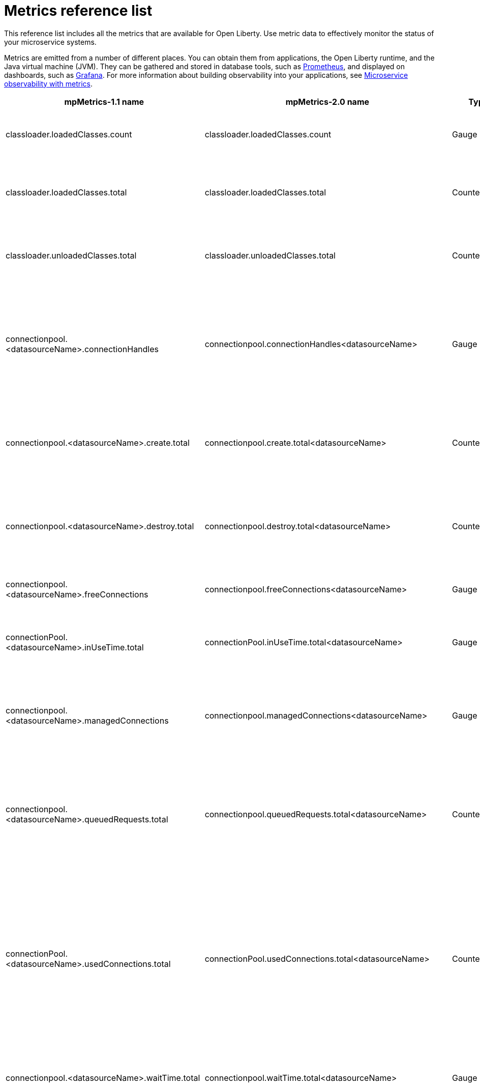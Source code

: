 // Copyright (c) 2019 IBM Corporation and others.
// Licensed under Creative Commons Attribution-NoDerivatives
// 4.0 International (CC BY-ND 4.0)
//   https://creativecommons.org/licenses/by-nd/4.0/
//
// Contributors:
//     IBM Corporation
//
:page-description: The metrics contained in this reference list are all available for Open Liberty. Use metric data to effectively monitor the status of your microservice systems.
:seo-title: Metrics reference list - openliberty.io
:seo-description: The metrics contained in this reference list are all available for Open Liberty. Use metric data to effectively monitor the status of your microservice systems.
:page-layout: general-reference
:page-type: general
= Metrics reference list

This reference list includes all the metrics that are available for Open Liberty. Use metric data to effectively monitor the status of your microservice systems.

Metrics are emitted from a number of different places. You can obtain them from applications, the Open Liberty runtime, and the Java virtual machine (JVM). They can be gathered and stored in database tools, such as link:https://prometheus.io/[Prometheus], and displayed on dashboards, such as link:https://grafana.com/[Grafana]. For more information about building observability into your applications, see link:/docs/ref/general/#microservice_observability_metrics.html[Microservice observability with metrics].
{empty} +

[%header,cols="9,9,3,3,12"]
|===

|mpMetrics-1.1 name
|mpMetrics-2.0 name
|Type
|Unit
|Description

|classloader.loadedClasses.count
|classloader.loadedClasses.count
|Gauge
|None
|The number of classes that are currently loaded in the JVM.

|classloader.loadedClasses.total
|classloader.loadedClasses.total
|Counter
|None
|The total number of classes that were loaded since the JVM started.

|classloader.unloadedClasses.total
|classloader.unloadedClasses.total
|Counter
|None
|The total number of classes that were unloaded since the JVM started.

|connectionpool.<datasourceName>.connectionHandles
|connectionpool.connectionHandles<datasourceName>
|Gauge
|None
|The number of connections that are in use. This number might include multiple connections that are shared from a single managed connection.

|connectionpool.<datasourceName>.create.total
|connectionpool.create.total<datasourceName>
|Counter
|None
|The total number of managed connections that were created since the pool creation.

|connectionpool.<datasourceName>.destroy.total
|connectionpool.destroy.total<datasourceName>
|Counter
|None
|The total number of managed connections that were destroyed since the pool creation.

|connectionpool.<datasourceName>.freeConnections
|connectionpool.freeConnections<datasourceName>
|Gauge
|None
|The number of managed connections in the free pool.

|connectionPool.<datasourceName>.inUseTime.total
|connectionPool.inUseTime.total<datasourceName>
|Gauge
|Milliseconds
|The total time that all connections are in-use since the start of the server.

|connectionpool.<datasourceName>.managedConnections
|connectionpool.managedConnections<datasourceName>
|Gauge
|None
|The current sum of managed connections in the free, shared, and unshared pools.

|connectionpool.<datasourceName>.queuedRequests.total
|connectionpool.queuedRequests.total<datasourceName>
|Counter
|None
|The total number of connection requests that waited for a connection because of a full connection pool since the start of the server.

|connectionPool.<datasourceName>.usedConnections.total
|connectionPool.usedConnections.total<datasourceName>
|Counter
|None
|The total number of connection requests that waited because of a full connection pool or did not wait since the start of the server. Any connections that are currently in use are not included in this total.

|connectionpool.<datasourceName>.waitTime.total
|connectionpool.waitTime.total<datasourceName>
|Gauge
|Milliseconds
|The total wait time on all connection requests since the start of the server.

|cpu.availableProcessors
|cpu.availableProcessors
|Gauge
|None
|The number of processors available to the JVM.

|cpu.processCpuLoad
|cpu.processCpuLoad
|Gauge
|Percent
|The recent CPU usage for the JVM process.

|cpu.systemLoadAverage
|cpu.systemLoadAverage
|Gauge
|None
|The system load average for the last minute. If the system load average is not available, a negative value is displayed.

|ft.<name>.bulkhead.callsAccepted.total
|ft.<name>.bulkhead.callsAccepted.total
|Counter
|None
|The number of calls accepted by the bulkhead. This metric is available when you use the `@Bulkhead` fault tolerance annotation.

|ft.<name>.bulkhead.callsRejected.total
|ft.<name>.bulkhead.callsRejected.total
|Counter
|None
|The number of calls rejected by the bulkhead. This metric is available when you use the `@Bulkhead` fault tolerance annotation.

|ft.<name>.bulkhead.concurrentExecutions
|ft.<name>.bulkhead.concurrentExecutions
|Gauge<long>
|None
|The number of concurrently running executions. This metric is available when you use the `@Bulkhead` fault tolerance annotation.

|ft.<name>.bulkhead.executionDuration
|ft.<name>.bulkhead.executionDuration
|Histogram
|Nanoseconds
|A histogram of the time that method executions spend holding a semaphore permit or using one of the threads from the thread pool. This metric is available when you use the `@Bulkhead` fault tolerance annotation.

|ft.<name>.bulkhead.waiting.duration
|ft.<name>.bulkhead.waiting.duration
|Histogram
|Nanoseconds
|A histogram of the time that method executions spend waiting in the queue. This metric is availalbe when you use the `@Bulkhead` fault tolerance annotation and the `@Asynchronous` annotation.

|ft.<name>.bulkhead.waitingQueue.population
|ft.<name>.bulkhead.waitingQueue.population
|Gauge<long>
|None
|The number of executions currently waiting in the queue. This metric is availalbe when you use the `@Bulkhead` fault tolerance annotation and the `@Asynchronous` annotation.

|ft.<name>.circuitbreaker.callsFailed.total
|ft.<name>.circuitbreaker.callsFailed.total
|Counter
|None
|The number of calls that ran and were considered a failure by the circuit breaker. This metric is available when you use the `@CircuitBreaker` fault tolerance annotation.

|ft.<name>.circuitbreaker.callsPrevented.total
|ft.<name>.circuitbreaker.callsPrevented.total
|Counter
|None
|The number of calls that the circuit breaker prevented from running. This metric is available when you use the `@CircuitBreaker` fault tolerance annotation.

|ft.<name>.circuitbreaker.callsSucceeded.total
|ft.<name>.circuitbreaker.callsSucceeded.total
|Counter
|None
|The number of calls that ran and were considered a success by the circuit breaker. This metric is available when you use the `@CircuitBreaker` fault tolerance annotation.

|ft.<name>.circuitbreaker.closed.total
|ft.<name>.circuitbreaker.closed.total
|Gauge<long>
|Nanoseconds
|The amount of time that the circuit breaker spent in closed state. This metric is available when you use the `@CircuitBreaker` fault tolerance annotation.

|ft.<name>.circuitbreaker.halfOpen.total
|ft.<name>.circuitbreaker.halfOpen.total
|Gauge<long>
|Nanoseconds
|The amount of time that the circuit breaker spent in half-open state. This metric is available when you use the `@CircuitBreaker` fault tolerance annotation.

|ft.<name>.circuitbreaker.open.total
|ft.<name>.circuitbreaker.open.total
|Gauge<long>
|Nanoseconds
|The amount of time that the circuit breaker spent in open state. This metric is available when you use the `@CircuitBreaker` fault tolerance annotation.

|ft.<name>.circuitbreaker.opened.total
|ft.<name>.circuitbreaker.opened.total
|Counter
|None
|The number of times that the circuit breaker moved from closed state to open state. This metric is available when you use the `@CircuitBreaker` fault tolerance annotation.

|ft.<name>.fallback.calls.total
|ft.<name>.fallback.calls.total
|Counter
|None
|The number of times the fallback handler or method was called. This metric is available when you use the `@Fallback` fault tolerance annotation.

|ft.<name>.invocations.failed.total
|ft.<name>.invocations.failed.total
|Counter
|None
|The number of times that a method was called and threw a link:/docs/ref/javadocs/microprofile-1.3-javadoc/org/eclipse/microprofile/faulttolerance/exceptions/FaultToleranceDefinitionException.html[`Throwable`] exception after all fault tolerance actions were processed. This metric is available when you use any fault tolerance annotation.

|ft.<name>.invocations.total
|ft.<name>.invocations.total
|Counter
|None
|The number of times the method was called. This metric is available when you use any fault tolerance annotation.

|ft.<name>.retry.callsFailed.total
|ft.<name>.retry.callsFailed.total
|Counter
|None
|The number of times the method was called and ultimately failed after retrying. This metric is available when you use the `@Retry` fault tolerance annotation.

|ft.<name>.retry.callsSucceededNotRetried.total
|ft.<name>.retry.callsSucceededNotRetried.total
|Counter
|None
|The number of times the method was called and succeeded without retrying. This metric is available when you use the `@Retry` fault tolerance annotation.

|ft.<name>.retry.callsSucceededRetried.total
|ft.<name>.retry.callsSucceededRetried.total
|Counter
|None
|The number of times the method was called and succeeded after retrying at least once. This metric is available when you use the `@Retry` fault tolerance annotation.

|ft.<name>.retry.retries.total
|ft.<name>.retry.retries.total
|Counter
|None
|The number of times the method was retried. This metric is available when you use the `@Retry` fault tolerance annotation.

|ft.<name>.timeout.callsNotTimedOut.total
|ft.<name>.timeout.callsNotTimedOut.total
|Counter
|None
|The number of times the method completed without timing out. This metric is available when you use the `@Timeout` fault tolerance annotation.

|ft.<name>.timeout.callsTimedOut.total
|ft.<name>.timeout.callsTimedOut.total
|Counter
|None
|The number of times the method timed out. This metric is available when you use the `@Timeout` fault tolerance annotation.

|ft.<name>.timeout.executionDuration
|ft.<name>.timeout.executionDuration
|Histogram
|Nanoseconds
|A histogram of the execution time for the method. This metric is available when you use the `@Timeout` fault tolerance annotation.

|gc.<gcType>.time
|gc.time<gcType>
|Gauge
|Milliseconds
|The approximate accumulated garbage collection elapsed time. This metric is -1 if the garbage collection elapsed time is undefined for this collector.

|gc.<gcType>.total
|gc.total<gcType>
|Counter
|None
|The number of garbage collections that occurred. This metric is -1 if the garbage collection count is undefined for this collector.

|jaxws.client.<endpointName>.checkedApplicationFaults.total
|jaxws.client.checkedApplicationFaults.total<endpointName>
|Counter
|None
|The number of checked application faults.

|jaxws.client.<endpointName>.invocations.total
|jaxws.client.invocations.total<endpointName>
|Counter
|None
|The number of invocations to this endpoint or operation.

|jaxws.client.<endpointName>.logicalRuntimeFaults.total
|jaxws.client.logicalRuntimeFaults.total<endpointName>
|Counter
|None
|The number of logical runtime faults.

|jaxws.client.<endpointName>.responseTime.total
|jaxws.client.responseTime.total<endpointName>
|Gauge
|Milliseconds
|The total response handling time since the start of the server.

|jaxws.client.<endpointName>.runtimeFaults.total
|jaxws.client.runtimeFaults.total<endpointName>
|Counter
|None
|The number of runtime faults.

|jaxws.client.<endpointName>.uncheckedApplicationFaults.total
|jaxws.client.uncheckedApplicationFaults.total<endpointName>
|Counter
|None
|The number of unchecked application faults.

|jaxws.server.<endpointName>.checkedApplicationFaults.total
|jaxws.server.checkedApplicationFaults.total<endpointName>
|Counter
|None
|The number of checked application faults.

|jaxws.server.<endpointName>.invocations.total
|jaxws.server.invocations.total<endpointName>
|Counter
|None
|The number of invocations to this endpoint or operation.

|jaxws.server.<endpointName>.logicalRuntimeFaults.total
|jaxws.server.logicalRuntimeFaults.total<endpointName>
|Counter
|None
|The number of logical runtime faults.

|jaxws.server.<endpointName>.responseTime.total
|jaxws.server.responseTime.total<endpointName>
|Gauge
|Milliseconds
|The total response handling time since the start of the server.

|jaxws.server.<endpointName>.runtimeFaults.total
|jaxws.server.runtimeFaults.total<endpointName>
|Counter
|None
|The number of runtime faults.

|jaxws.server.<endpointName>.uncheckedApplicationFaults.total
|jaxws.server.uncheckedApplicationFaults.total<endpointName>
|Counter
|None
|The number of unchecked application faults.

|jvm.uptime
|jvm.uptime
|Gauge
|Milliseconds
|The time elapsed since the start of the JVM.

|memory.committedHeap
|memory.committedHeap
|Gauge
|Bytes
|The amount of memory that is committed for the JVM to use.

|memory.maxHeap
|memory.maxHeap
|Gauge
|Bytes
|The maximum amount of heap memory that can be used for memory management. This metric displays -1 if the maximum heap memory size is undefined. This amount of memory is not guaranteed to be available for memory management if it is greater than the amount of committed memory.

|memory.usedHeap
|memory.usedHeap
|Gauge
|Bytes
|The amount of used heap memory.

|servlet.<servletName>.request.total
|servlet.request.total<servletName>
|Counter
|None
|The total number of visits to this servlet since the start of the server.

|servlet.<servletName>.responseTime.total
|servlet.responseTime.total<servletName>
|Gauge
|Nanoseconds
|The total of the servlet response time since the start of the server.

|session.<appName>.activeSessions
|session.activeSessions<appName>
|Gauge
|None
|The number of concurrently active sessions. A session is considered active if the application server is processing a request that uses that user session.

|session.<appName>.create.total
|session.create.total<appName>
|Counter
|None
|The number of sessions that logged in since this metric was enabled.

|session.<appName>.invalidated.total
|session.invalidated.total<appName>
|Counter
|None
|The number of sessions that logged out since this metric was enabled.

|session.<appName>.invalidatedbyTimeout.total
|session.invalidatedbyTimeout.total<appName>
|Counter
|None
|The number of sessions that logged out because of a timeout since this metric was enabled.

|session.<appName>.liveSessions
|session.liveSessions<appName>
|Gauge
|None
|The number of users that are currently logged in since this metric was enabled.

|thread.count
|thread.count
|Gauge
|None
|The current number of live threads, including both daemon and non-daemon threads.

|thread.daemon.count
|thread.daemon.count
|Gauge
|None
|The current number of live daemon threads.

|thread.max.count
|thread.max.count
|Gauge
|None
|The peak live thread count since the JVM started or the peak was reset. This thread count includes both daemon and non-daemon threads.

|===

== See also
* Guide: link:/guides/microprofile-metrics.html[Providing metrics from a microservice]
* link:https://github.com/eclipse/microprofile-metrics[MicroProfile Metrics]
* link:https://github.com/eclipse/microprofile-fault-tolerance[MicroProfile Fault Tolerance]
* link:/docs/ref/general/#microservice_observability_metrics.html[Microservice observability with metrics]
